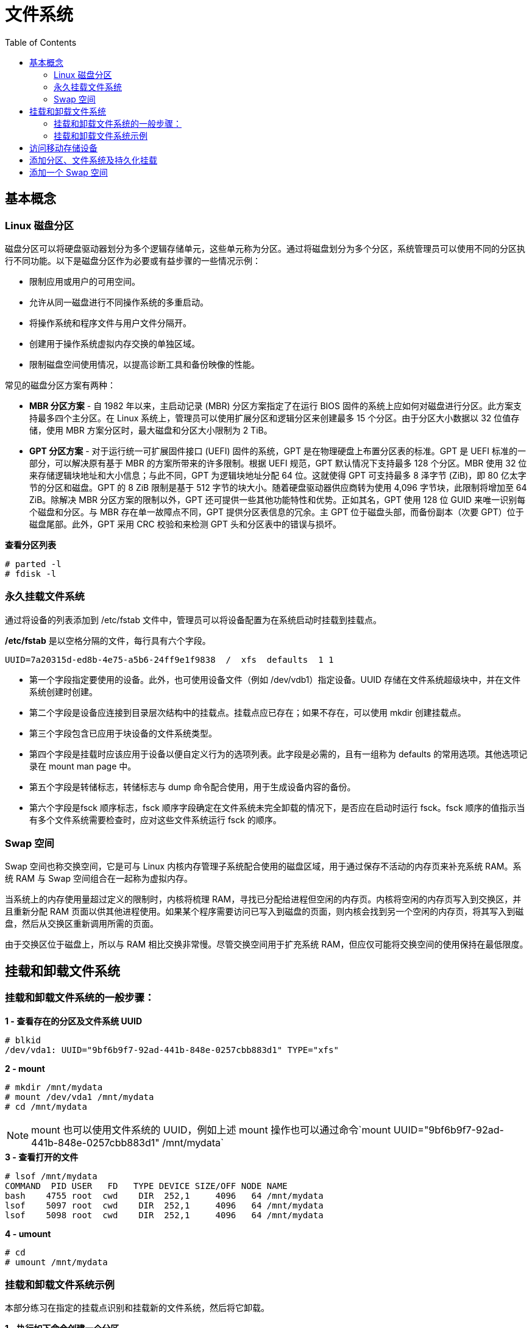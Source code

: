 = 文件系统
:toc: manual

== 基本概念

=== Linux 磁盘分区

磁盘分区可以将硬盘驱动器划分为多个逻辑存储单元，这些单元称为分区。通过将磁盘划分为多个分区，系统管理员可以使用不同的分区执行不同功能。以下是磁盘分区作为必要或有益步骤的一些情况示例：

* 限制应用或用户的可用空间。
* 允许从同一磁盘进行不同操作系统的多重启动。
* 将操作系统和程序文件与用户文件分隔开。
* 创建用于操作系统虚拟内存交换的单独区域。
* 限制磁盘空间使用情况，以提高诊断工具和备份映像的性能。

常见的磁盘分区方案有两种：

* *MBR 分区方案* - 自 1982 年以来，主启动记录 (MBR) 分区方案指定了在运行 BIOS 固件的系统上应如何对磁盘进行分区。此方案支持最多四个主分区。在 Linux 系统上，管理员可以使用扩展分区和逻辑分区来创建最多 15 个分区。由于分区大小数据以 32 位值存储，使用 MBR 方案分区时，最大磁盘和分区大小限制为 2 TiB。
* *GPT 分区方案* - 对于运行统一可扩展固件接口 (UEFI) 固件的系统，GPT 是在物理硬盘上布置分区表的标准。GPT 是 UEFI 标准的一部分，可以解决原有基于 MBR 的方案所带来的许多限制。根据 UEFI 规范，GPT 默认情况下支持最多 128 个分区。MBR 使用 32 位来存储逻辑块地址和大小信息；与此不同，GPT 为逻辑块地址分配 64 位。这就使得 GPT 可支持最多 8 泽字节 (ZiB)，即 80 亿太字节的分区和磁盘。GPT 的 8 ZiB 限制是基于 512 字节的块大小。随着硬盘驱动器供应商转为使用 4,096 字节块，此限制将增加至 64 ZiB。除解决 MBR 分区方案的限制以外，GPT 还可提供一些其他功能特性和优势。正如其名，GPT 使用 128 位 GUID 来唯一识别每个磁盘和分区。与 MBR 存在单一故障点不同，GPT 提供分区表信息的冗余。主 GPT 位于磁盘头部，而备份副本（次要 GPT）位于磁盘尾部。此外，GPT 采用 CRC 校验和来检测 GPT 头和分区表中的错误与损坏。

[source, test]
.*查看分区列表*
----
# parted -l
# fdisk -l
----

=== 永久挂载文件系统

通过将设备的列表添加到 /etc/fstab 文件中，管理员可以将设备配置为在系统启动时挂载到挂载点。

*/etc/fstab* 是以空格分隔的文件，每行具有六个字段。

----
UUID=7a20315d-ed8b-4e75-a5b6-24ff9e1f9838  /  xfs  defaults  1 1
----

* 第一个字段指定要使用的设备。此外，也可使用设备文件（例如 /dev/vdb1）指定设备。UUID 存储在文件系统超级块中，并在文件系统创建时创建。
* 第二个字段是设备应连接到目录层次结构中的挂载点。挂载点应已存在；如果不存在，可以使用 mkdir 创建挂载点。
* 第三个字段包含已应用于块设备的文件系统类型。
* 第四个字段是挂载时应该应用于设备以便自定义行为的选项列表。此字段是必需的，且有一组称为 defaults 的常用选项。其他选项记录在 mount man page 中。
* 第五个字段是转储标志，转储标志与 dump 命令配合使用，用于生成设备内容的备份。
* 第六个字段是fsck 顺序标志，fsck 顺序字段确定在文件系统未完全卸载的情况下，是否应在启动时运行 fsck。fsck 顺序的值指示当有多个文件系统需要检查时，应对这些文件系统运行 fsck 的顺序。

=== Swap 空间

Swap 空间也称交换空间，它是可与 Linux 内核内存管理子系统配合使用的磁盘区域，用于通过保存不活动的内存页来补充系统 RAM。系统 RAM 与 Swap 空间组合在一起称为虚拟内存。

当系统上的内存使用量超过定义的限制时，内核将梳理 RAM，寻找已分配给进程但空闲的内存页。内核将空闲的内存页写入到交换区，并且重新分配 RAM 页面以供其他进程使用。如果某个程序需要访问已写入到磁盘的页面，则内核会找到另一个空闲的内存页，将其写入到磁盘，然后从交换区重新调用所需的页面。

由于交换区位于磁盘上，所以与 RAM 相比交换非常慢。尽管交换空间用于扩充系统 RAM，但应仅可能将交换空间的使用保持在最低限度。

== 挂载和卸载文件系统

=== 挂载和卸载文件系统的一般步骤：

[source, text]
.*1 - 查看存在的分区及文件系统 UUID*
----
# blkid 
/dev/vda1: UUID="9bf6b9f7-92ad-441b-848e-0257cbb883d1" TYPE="xfs"
----

[source, text]
.*2 - mount*
----
# mkdir /mnt/mydata
# mount /dev/vda1 /mnt/mydata
# cd /mnt/mydata
----

NOTE: mount 也可以使用文件系统的 UUID，例如上述 mount 操作也可以通过命令`mount UUID="9bf6b9f7-92ad-441b-848e-0257cbb883d1" /mnt/mydata`

[source, text]
.*3 - 查看打开的文件*
----
# lsof /mnt/mydata
COMMAND  PID USER   FD   TYPE DEVICE SIZE/OFF NODE NAME
bash    4755 root  cwd    DIR  252,1     4096   64 /mnt/mydata
lsof    5097 root  cwd    DIR  252,1     4096   64 /mnt/mydata
lsof    5098 root  cwd    DIR  252,1     4096   64 /mnt/mydata
----

[source, text]
.*4 - umount*
----
# cd
# umount /mnt/mydata
----

=== 挂载和卸载文件系统示例

本部分练习在指定的挂载点识别和挂载新的文件系统，然后将它卸载。

[source, text]
.*1 - 执行如下命令创建一个分区*
----
echo "Checking device availability ..."
PDISK=$(df | grep '/$' | sed 's:/dev/\([a-z]*\).*:\1:')
SDISK=$(grep -v "${PDISK}" /proc/partitions | sed '1,2d; s/.* //' | grep "${PDISK:0:${#PDISK}-1}.$" | sort | head -n 1)
PDISKDEV=/dev/${PDISK}
SDISKDEV=/dev/${SDISK}

if [[ -z "${SDISKDEV}" ]]; then
  echo "No secondary disk device recognized."
  exit 15
fi
DEVICE=${SDISKDEV}
PART_DEV=${DEVICE}1

echo "Creating partition on $DEVICE ..."
parted -s ${DEVICE} mklabel msdos mkpart primary 2048s 1050623s &> /dev/null || srv_exit "parted failed: $?" 151
partprobe &> /dev/null || srv_exit "partprobe failed: $?" 151

echo "Creating XFS on PARTITION ..."
mkfs.xfs -f ${PART_DEV} &> /dev/null || srv_exit "mkfs failed: $?" 153

echo -e '\033[1;36mSUCCESS\033[0;39m'
----

[source, text]
.*2 - 使用 blkid 查看新增分区 vdb1 的 UUID*
----
# blkid
/dev/vda1: UUID="9bf6b9f7-92ad-441b-848e-0257cbb883d1" TYPE="xfs" 
/dev/vdb1: UUID="28fe8334-7808-4d53-a251-4e3605372dae" TYPE="xfs"
----

[source, text]
.*3 - 创建挂载点 /mnt/newspace*
----
# mkdir /mnt/newspace
----

[source, text]
.*4 - 根据 UUID 将文件系统挂载到 /mnt/newspace 目录*
----
# mount UUID="28fe8334-7808-4d53-a251-4e3605372dae" /mnt/newspace
----

[source, text]
.*5 - 在 /mnt/newspace 目录中，创建一个新目录 /mnt/newspace/newdir，以及一个空文件 /mnt/newspace/newdir/newfile*
----
# cd /mnt/newspace/ && mkdir newdir
# cd newdir/ &&  echo "test" >> newfile
----

[source, text]
.*6 - 卸载 /mnt/newspace 目录中挂载的文件系统*
----
# umount /mnt/newspace
----

== 访问移动存储设备

通常移动存储设备会自动 mount，通过 `df` 可以查看 mount 位置，通常路径为 `/run/media/<user>/<label>`。

[source, text]
.*查看移动存储设备 mount 点*
----
$ df -h
Filesystem             Size  Used Avail Use% Mounted on
/dev/sdb               240M  184M   56M  77% /run/media/kylin/DISK_IMG
/dev/sdc1               15G   16K   15G   1% /run/media/kylin/B453-8CAA
----

[source, text]
.*访问访问移动存储设备*
----
$ cd /run/media/kylin/B453-8CAA/
$ mkdir eap && cd eap
$ cp /run/media/kylin/DISK_IMG/jboss-eap-7.0.0.zip ./
----

== 添加分区、文件系统及持久化挂载

本部分目的是在一个新分配的磁盘上创建一个 MBR 分区，将该分区格式化为 ext4 文件系统，然后配置该文件系统以进行永久挂载。

[source, text]
.*1 - 查看所有磁盘*
----
# lsblk 
NAME   MAJ:MIN RM SIZE RO TYPE MOUNTPOINT
vda    253:0    0  10G  0 disk 
└─vda1 253:1    0  10G  0 part /
vdb    253:16   0  10G  0 disk
----

[source, text]
.*2 - 在第二块盘上创建一个 1 GB MBR 分区*
----
# fdisk /dev/vdb 
Welcome to fdisk (util-linux 2.23.2).

Changes will remain in memory only, until you decide to write them.
Be careful before using the write command.

Device does not contain a recognized partition table
Building a new DOS disklabel with disk identifier 0xcdad335a.

Command (m for help): p

Disk /dev/vdb: 10.7 GB, 10737418240 bytes, 20971520 sectors
Units = sectors of 1 * 512 = 512 bytes
Sector size (logical/physical): 512 bytes / 512 bytes
I/O size (minimum/optimal): 512 bytes / 512 bytes
Disk label type: dos
Disk identifier: 0xcdad335a

   Device Boot      Start         End      Blocks   Id  System

Command (m for help): n
Partition type:
   p   primary (0 primary, 0 extended, 4 free)
   e   extended
Select (default p): p
Partition number (1-4, default 1): 1
First sector (2048-20971519, default 2048): 
Using default value 2048
Last sector, +sectors or +size{K,M,G} (2048-20971519, default 20971519): +1G
Partition 1 of type Linux and of size 1 GiB is set

Command (m for help): w
The partition table has been altered!

Calling ioctl() to re-read partition table.
Syncing disks.
----

[source, text]
.*3 - 更新磁盘分区表*
----
# partprobe
----

[source, text]
.*4 - 查看所有磁盘及分区*
----
# lsblk 
NAME   MAJ:MIN RM SIZE RO TYPE MOUNTPOINT
vda    253:0    0  10G  0 disk 
└─vda1 253:1    0  10G  0 part /
vdb    253:16   0  10G  0 disk 
└─vdb1 253:17   0   1G  0 part 
----

[source, text]
.*5 - 格式化新创建的分区为 ext4 格式的文件系统*
----
# mkfs -t ext4 /dev/vdb1
mke2fs 1.42.9 (28-Dec-2013)
Filesystem label=
OS type: Linux
Block size=4096 (log=2)
Fragment size=4096 (log=2)
Stride=0 blocks, Stripe width=0 blocks
65536 inodes, 262144 blocks
13107 blocks (5.00%) reserved for the super user
First data block=0
Maximum filesystem blocks=268435456
8 block groups
32768 blocks per group, 32768 fragments per group
8192 inodes per group
Superblock backups stored on blocks: 
	32768, 98304, 163840, 229376

Allocating group tables: done                            
Writing inode tables: done                            
Creating journal (8192 blocks): done
Writing superblocks and filesystem accounting information: done
----

[source, text]
.*6 - 将新创建的文件系统配置为永久挂载于 /archive*
----
# mkdir /archive
# blkid 
/dev/vda1: UUID="9bf6b9f7-92ad-441b-848e-0257cbb883d1" TYPE="xfs" 
/dev/vdb1: UUID="410fd8ab-0458-4e75-a649-2001b3e3946b" TYPE="ext4" 

# cat /etc/fstab 

#
# /etc/fstab
# Created by anaconda on Wed May  7 01:22:57 2014
#
# Accessible filesystems, by reference, are maintained under '/dev/disk'
# See man pages fstab(5), findfs(8), mount(8) and/or blkid(8) for more info
#
UUID=9bf6b9f7-92ad-441b-848e-0257cbb883d1 /                       xfs     defaults        1 1
UUID=410fd8ab-0458-4e75-a649-2001b3e3946b /archive   ext4   defaults  0  2
----

[source, text]
.*7 - 挂载新文件系统*
----
# mount -a
# mount | grep -w /archive
/dev/vdb1 on /archive type ext4 (rw,relatime,seclabel,data=ordered)
----

[source, text]
.*8 - 再次查看磁盘、分区、挂载点*
----
# lsblk 
NAME   MAJ:MIN RM SIZE RO TYPE MOUNTPOINT
vda    253:0    0  10G  0 disk 
└─vda1 253:1    0  10G  0 part /
vdb    253:16   0  10G  0 disk 
└─vdb1 253:17   0   1G  0 part /archive
----

== 添加一个 Swap 空间

[source, text]
.*创建一个 500MB Linux swap 类型的分区*
----
# fdisk /dev/mapper/rhel-swap
Welcome to fdisk (util-linux 2.23.2).

Changes will remain in memory only, until you decide to write them.
Be careful before using the write command.

Device does not contain a recognized partition table
Building a new DOS disklabel with disk identifier 0xd7068ae9.

Command (m for help): p

Disk /dev/mapper/rhel-swap: 968 MB, 968884224 bytes, 1892352 sectors
Units = sectors of 1 * 512 = 512 bytes
Sector size (logical/physical): 512 bytes / 512 bytes
I/O size (minimum/optimal): 512 bytes / 512 bytes
Disk label type: dos
Disk identifier: 0xd7068ae9

                Device Boot      Start         End      Blocks   Id  System

Command (m for help): n
Partition type:
   p   primary (0 primary, 0 extended, 4 free)
   e   extended
Select (default p): 
Using default response p
Partition number (1-4, default 1): 
First sector (2048-1892351, default 2048): 
Using default value 2048
Last sector, +sectors or +size{K,M,G} (2048-1892351, default 1892351): +500M
Partition 1 of type Linux and of size 500 MiB is set

Command (m for help): t
Selected partition 1
Hex code (type L to list all codes): 82
Changed type of partition 'Linux' to 'Linux swap / Solaris'

Command (m for help): w
The partition table has been altered!

Calling ioctl() to re-read partition table.

WARNING: Re-reading the partition table failed with error 22: Invalid argument.
The kernel still uses the old table. The new table will be used at
the next reboot or after you run partprobe(8) or kpartx(8)
Syncing disks.

# partprobe 
----

[source, text]
.*初始化 swap 分区*
----
# mkswap /dev/mapper/rhel-swap1 
Setting up swapspace version 1, size = 511996 KiB
no label, UUID=76ef8d5e-dab3-4bee-a801-fe1aa7b74b38
----

[source, text]
.*配置 swap*
----
# vim /etc/fstab
UUID=76ef8d5e-dab3-4bee-a801-fe1aa7b74b38  swap  swap  defaults        0 0
----

[source, text]
.*激活 swap*
----
# swapon -a
----

[source, text]
.*验证 swap*
----
# swapon -s
Filename				Type		Size	Used	Priority
/dev/dm-2                              	partition	511996	0	-1

# free
              total        used        free      shared  buff/cache   available
Mem:        1883456      676432      684736        9912      522288     1009096
Swap:        511996           0      511996
----

